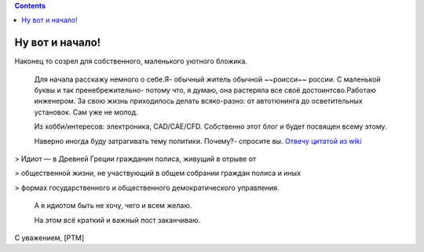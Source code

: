 .. title: Добро пожаловать
.. slug: welcome_ru
.. date: 2016-08-03 10:02:00 UTC
.. tags: welcome_ru
.. category: welcome_ru
.. link: 
.. description: 
.. type: rst

.. contents::


Ну вот и начало!
---------------- 

Наконец то созрел для собственного, маленького уютного бложика.  

 Для начала расскажу немного о себе.Я- обычный житель обычной ~~роисси~~ россии. С маленькой буквы и так пренебрежительно- потому что, я думаю, она растеряла все своё достоинтсво.Работаю инженером. За свою жизнь приходилось делать всяко-разно: от автотюнинга до осветительных установок. Сам уже не молод.

 Из хобби/интересов: электроника, CAD/CAE/CFD. Собственно этот блог и будет посвящен всему этому.

 Наверно иногда буду затрагивать тему политики.
 Почему?- спросите вы. `Отвечу цитатой из wiki <https://ru.wikipedia.org/wiki/%D0%98%D0%B4%D0%B8%D0%BE%D1%82>`_

> Идиот — в Древней Греции гражданин полиса, живущий в отрыве от 

> общественной жизни, не участвующий в общем собрании граждан полиса и иных 

> формах государственного и общественного демократического управления.

 А я идиотом быть не хочу, чего и всем желаю.

 На этом всё краткий  и важный пост заканчиваю.  
 
С уважением, [PTM]  